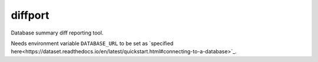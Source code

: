 =============================
diffport
=============================

.. image:: https://img.shields.io/travis/reichlab/diffport.svg?style=flat-square
    :target: https://travis-ci.org/reichlab/diffport

.. image:: https://img.shields.io/pypi/pyversions/diffport.svg?style=flat-square
    :target: https://pypi.python.org/pypi/diffport

.. image:: https://img.shields.io/pypi/l/diffport.svg?style=flat-square
    :target: https://pypi.python.org/pypi/diffport

.. image:: https://img.shields.io/pypi/v/diffport.svg?style=flat-square
    :target: https://pypi.python.org/pypi/diffport

Database summary diff reporting tool.

Needs environment variable ``DATABASE_URL`` to be set as `specified
here<https://dataset.readthedocs.io/en/latest/quickstart.html#connecting-to-a-database>`_.
